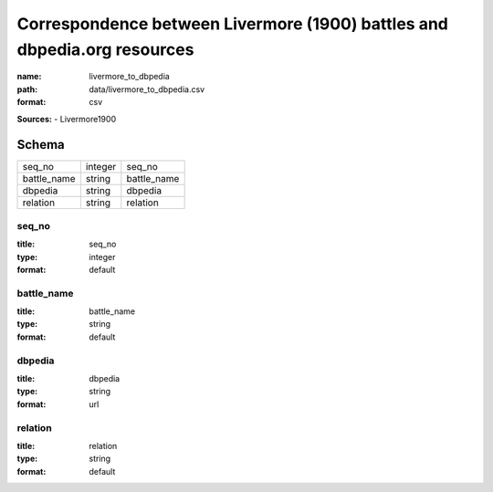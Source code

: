 #########################################################################
Correspondence between Livermore (1900) battles and dbpedia.org resources
#########################################################################

:name: livermore_to_dbpedia
:path: data/livermore_to_dbpedia.csv
:format: csv



**Sources:**
- Livermore1900


Schema
======



===========  =======  ===========
seq_no       integer  seq_no
battle_name  string   battle_name
dbpedia      string   dbpedia
relation     string   relation
===========  =======  ===========

seq_no
------

:title: seq_no
:type: integer
:format: default





       
battle_name
-----------

:title: battle_name
:type: string
:format: default





       
dbpedia
-------

:title: dbpedia
:type: string
:format: url





       
relation
--------

:title: relation
:type: string
:format: default





       

